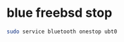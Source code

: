 #+STARTUP: showall
#+OPTIONS: num:nil
#+OPTIONS: author:nil

* blue freebsd stop

#+BEGIN_SRC sh
sudo service bluetooth onestop ubt0
#+END_SRC

